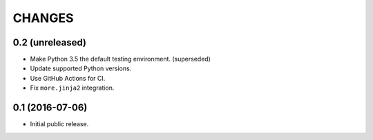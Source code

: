 CHANGES
*******

0.2 (unreleased)
================

- Make Python 3.5 the default testing environment. (superseded)

- Update supported Python versions.

- Use GitHub Actions for CI.

- Fix ``more.jinja2`` integration.

0.1 (2016-07-06)
================

- Initial public release.
